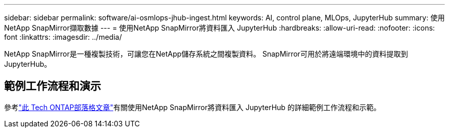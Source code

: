 ---
sidebar: sidebar 
permalink: software/ai-osmlops-jhub-ingest.html 
keywords: AI, control plane, MLOps, JupyterHub 
summary: 使用NetApp SnapMirror擷取數據 
---
= 使用NetApp SnapMirror將資料匯入 JupyterHub
:hardbreaks:
:allow-uri-read: 
:nofooter: 
:icons: font
:linkattrs: 
:imagesdir: ../media/


[role="lead"]
NetApp SnapMirror是一種複製技術，可讓您在NetApp儲存系統之間複製資料。  SnapMirror可用於將遠端環境中的資料提取到 JupyterHub。



== 範例工作流程和演示

參考link:https://community.netapp.com/t5/Tech-ONTAP-Blogs/Accelerating-Data-Ingestion-and-AI-ML-Experimentation-with-NetApp-SnapMirror-and/ba-p/457814["此 Tech ONTAP部落格文章"]有關使用NetApp SnapMirror將資料匯入 JupyterHub 的詳細範例工作流程和示範。
